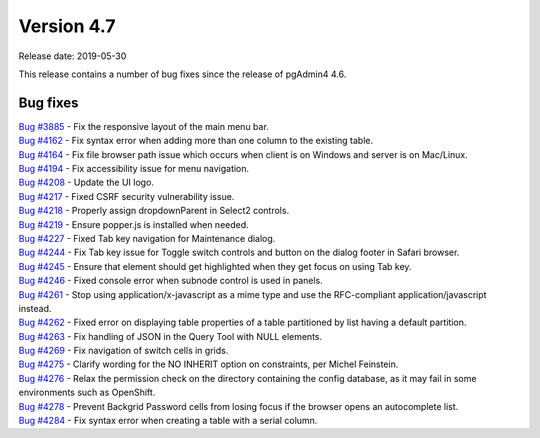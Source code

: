 ***********
Version 4.7
***********

Release date: 2019-05-30

This release contains a number of bug fixes since the release of pgAdmin4 4.6.


Bug fixes
*********

| `Bug #3885 <https://redmine.postgresql.org/issues/3885>`_ - Fix the responsive layout of the main menu bar.
| `Bug #4162 <https://redmine.postgresql.org/issues/4162>`_ - Fix syntax error when adding more than one column to the existing table.
| `Bug #4164 <https://redmine.postgresql.org/issues/4164>`_ - Fix file browser path issue which occurs when client is on Windows and server is on Mac/Linux.
| `Bug #4194 <https://redmine.postgresql.org/issues/4194>`_ - Fix accessibility issue for menu navigation.
| `Bug #4208 <https://redmine.postgresql.org/issues/4208>`_ - Update the UI logo.
| `Bug #4217 <https://redmine.postgresql.org/issues/4217>`_ - Fixed CSRF security vulnerability issue.
| `Bug #4218 <https://redmine.postgresql.org/issues/4218>`_ - Properly assign dropdownParent in Select2 controls.
| `Bug #4219 <https://redmine.postgresql.org/issues/4219>`_ - Ensure popper.js is installed when needed.
| `Bug #4227 <https://redmine.postgresql.org/issues/4227>`_ - Fixed Tab key navigation for Maintenance dialog.
| `Bug #4244 <https://redmine.postgresql.org/issues/4244>`_ - Fix Tab key issue for Toggle switch controls and button on the dialog footer in Safari browser.
| `Bug #4245 <https://redmine.postgresql.org/issues/4245>`_ - Ensure that element should get highlighted when they get focus on using Tab key.
| `Bug #4246 <https://redmine.postgresql.org/issues/4246>`_ - Fixed console error when subnode control is used in panels.
| `Bug #4261 <https://redmine.postgresql.org/issues/4261>`_ - Stop using application/x-javascript as a mime type and use the RFC-compliant application/javascript instead.
| `Bug #4262 <https://redmine.postgresql.org/issues/4262>`_ - Fixed error on displaying table properties of a table partitioned by list having a default partition.
| `Bug #4263 <https://redmine.postgresql.org/issues/4263>`_ - Fix handling of JSON in the Query Tool with NULL elements.
| `Bug #4269 <https://redmine.postgresql.org/issues/4269>`_ - Fix navigation of switch cells in grids.
| `Bug #4275 <https://redmine.postgresql.org/issues/4275>`_ - Clarify wording for the NO INHERIT option on constraints, per Michel Feinstein.
| `Bug #4276 <https://redmine.postgresql.org/issues/4276>`_ - Relax the permission check on the directory containing the config database, as it may fail in some environments such as OpenShift.
| `Bug #4278 <https://redmine.postgresql.org/issues/4278>`_ - Prevent Backgrid Password cells from losing focus if the browser opens an autocomplete list.
| `Bug #4284 <https://redmine.postgresql.org/issues/4284>`_ - Fix syntax error when creating a table with a serial column.